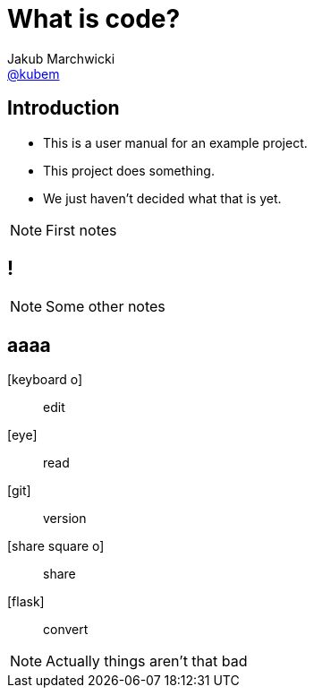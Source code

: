 = What is *code*?
Jakub Marchwicki <http://github.com/kubamarchwicki[@kubem]>
:title-slide-background-image: scriptorium.jpg
:title-slide-background-size: cover
:icons: font
:imagesdir: images
:revealjs_theme: poang
:revealjs_transition: fade
:revealjs_progress: false
:revealjs_history: true
:revealjs_controls: false
:revealjs_customtheme: css/poang.css

== Introduction

[%step]
* This is a user manual for an example project.
* This project does something.
* We just haven't decided what that is yet.


[NOTE.speaker]
--
First notes
--

[data-background-image=images/stuck.jpg, data-background-size=cover]
== !


[NOTE.speaker]
--
Some other notes
--

[%notitle]
== aaaa

[.emblems]
icon:keyboard-o[]:: edit
icon:eye[]:: read
icon:git[]:: version
icon:share-square-o[]:: share
icon:flask[]:: convert

[NOTE.speaker]
--
Actually things aren't that bad
--